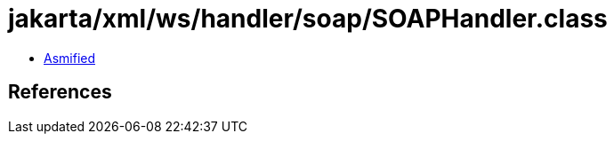 = jakarta/xml/ws/handler/soap/SOAPHandler.class

 - link:SOAPHandler-asmified.java[Asmified]

== References

